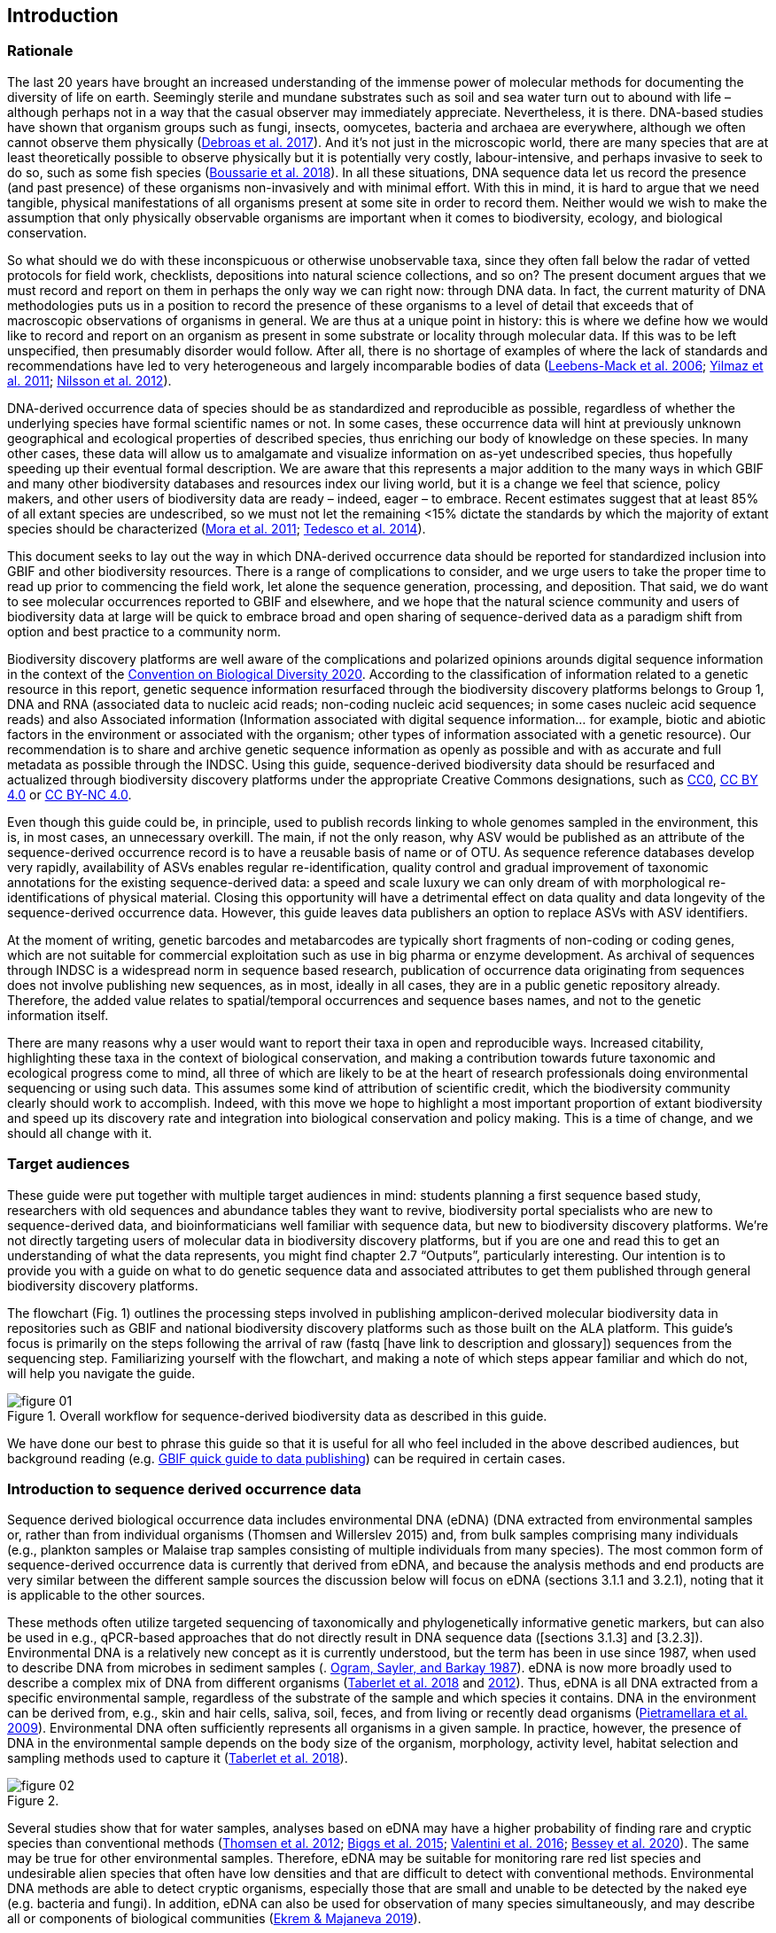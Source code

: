 == Introduction 

=== Rationale

The last 20 years have brought an increased understanding of the immense power of molecular methods for documenting the diversity of life on earth. Seemingly sterile and mundane substrates such as soil and sea water turn out to abound with life – although perhaps not in a way that the casual observer may immediately appreciate. Nevertheless, it is there. DNA-based studies have shown that organism groups such as fungi, insects, oomycetes, bacteria and archaea are everywhere, although we often cannot observe them physically (https://doi.org/10.1093/femsec/fix023[Debroas et al. 2017^]). And it’s not just in the microscopic world, there are many species that are at least theoretically possible to observe physically but it is potentially very costly, labour-intensive, and perhaps invasive to seek to do so, such as some fish species (https://doi.org/10.1126/sciadv.aap9661[Boussarie et al. 2018^]). In all these situations, DNA sequence data let us record the presence (and past presence) of these organisms non-invasively and with minimal effort. With this in mind, it is hard to argue that we need tangible, physical manifestations of all organisms present at some site in order to record them. Neither would we wish to make the assumption that only physically observable organisms are important when it comes to biodiversity, ecology, and biological conservation.

So what should we do with these inconspicuous or otherwise unobservable taxa, since they often fall below the radar of vetted protocols for field work, checklists, depositions into natural science collections, and so on? The present document argues that we must record and report on them in perhaps the only way we can right now: through DNA data. In fact, the current maturity of DNA methodologies puts us in a position to record the presence of these organisms to a level of detail that exceeds that of macroscopic observations of organisms in general. We are thus at a unique point in history: this is where we define how we would like to record and report on an organism as present in some substrate or locality through molecular data. If this was to be left unspecified, then presumably disorder would follow. After all, there is no shortage of examples of where the lack of standards and recommendations have led to very heterogeneous and largely incomparable bodies of data (https://doi.org/10.1089/omi.2006.10.231[Leebens-Mack et al. 2006^]; https://doi.org/10.1038/nbt.1823[Yilmaz et al. 2011^]; https://doi.org/10.3897/mycokeys.4.3606[Nilsson et al. 2012^]).

DNA-derived occurrence data of species should be as standardized and reproducible as possible, regardless of whether the underlying species have formal scientific names or not. In some cases, these occurrence data will hint at previously unknown geographical and ecological properties of described species, thus enriching our body of knowledge on these species. In many other cases, these data will allow us to amalgamate and visualize information on as-yet undescribed species, thus hopefully speeding up their eventual formal description. We are aware that this represents a major addition to the many ways in which GBIF and many other biodiversity databases and resources index our living world, but it is a change we feel that science, policy makers, and other users of biodiversity data are ready – indeed, eager – to embrace. Recent estimates suggest that at least 85% of all extant species are undescribed, so we must not let the remaining <15% dictate the standards by which the majority of extant species should be characterized (https://doi.org/10.1371/journal.pbio.1001127[Mora et al. 2011^]; https://doi.org/10.1111/cobi.12285[Tedesco et al. 2014^]).

This document seeks to lay out the way in which DNA-derived occurrence data should be reported for standardized inclusion into GBIF and other biodiversity resources. There is a range of complications to consider, and we urge users to take the proper time to read up prior to commencing the field work, let alone the sequence generation, processing, and deposition. That said, we do want to see molecular occurrences reported to GBIF and elsewhere, and we hope that the natural science community and users of biodiversity data at large will be quick to embrace broad and open sharing of sequence-derived data as a paradigm shift from option and best practice to a community norm.

Biodiversity discovery platforms are well aware of the complications and polarized opinions arounds digital sequence information in the context of the https://www.cbd.int/doc/c/ba60/7272/3260b5e396821d42bc21035a/dsi-ahteg-2020-01-07-en.pdf[Convention on Biological Diversity 2020^]. According to the classification of information related to a genetic resource in this report, genetic sequence information resurfaced through the biodiversity discovery platforms belongs to Group 1, DNA and RNA (associated data to nucleic acid reads; non-coding nucleic acid sequences; in some cases nucleic acid sequence reads) and also Associated information (Information associated with digital sequence information… for example, biotic and abiotic factors in the environment or associated with the organism; other types of information associated with a genetic resource). Our recommendation is to share and archive genetic sequence information as openly as possible and with as accurate and full metadata as possible through the INDSC. Using this guide, sequence-derived biodiversity data should be resurfaced and actualized through biodiversity discovery platforms under the appropriate Creative Commons designations, such as https://creativecommons.org/publicdomain/zero/1.0/[CC0^], https://creativecommons.org/licenses/by/4.0/[CC BY 4.0^] or https://creativecommons.org/licenses/by-nc/4.0/[CC BY-NC 4.0^].

Even though this guide could be, in principle, used to publish records linking to whole genomes sampled in the environment, this is, in most cases, an unnecessary overkill. The main, if not the only reason, why ASV would be published as an attribute of the sequence-derived occurrence record is to have a reusable basis of name or of OTU. As sequence reference databases develop very rapidly, availability of ASVs enables regular re-identification, quality control and gradual improvement of taxonomic annotations for the existing sequence-derived data: a speed and scale luxury we can only dream of with morphological re-identifications of physical material. Closing this opportunity will have a detrimental effect on data quality and data longevity of the sequence-derived occurrence data. However, this guide leaves data publishers an option to replace ASVs with ASV identifiers.

At the moment of writing, genetic barcodes and metabarcodes are typically short fragments of non-coding or coding genes, which are not suitable for commercial exploitation such as use in big pharma or enzyme development. As archival of sequences through INDSC is a widespread norm in sequence based research, publication of occurrence data originating from sequences does not involve publishing new sequences, as in most, ideally in all cases, they are in a public genetic repository already. Therefore, the added value relates to spatial/temporal occurrences and sequence bases names, and not to the genetic information itself.

There are many reasons why a user would want to report their taxa in open and reproducible ways. Increased citability, highlighting these taxa in the context of biological conservation, and making a contribution towards future taxonomic and ecological progress come to mind, all three of which are likely to be at the heart of research professionals doing environmental sequencing or using such data. This assumes some kind of attribution of scientific credit, which the biodiversity community clearly should work to accomplish. Indeed, with this move we hope to highlight a most important proportion of extant biodiversity and speed up its discovery rate and integration into biological conservation and policy making. This is a time of change, and we should all change with it.

=== Target audiences

These guide were put together with multiple target audiences in mind: students planning a first sequence based study, researchers with old sequences and abundance tables they want to revive, biodiversity portal specialists who are new to sequence-derived data, and bioinformaticians well familiar with sequence data, but new to biodiversity discovery platforms. We’re not directly targeting users of molecular data in biodiversity discovery platforms, but if you are one and read this to get an understanding of what the data represents, you might find chapter 2.7 “Outputs”, particularly interesting. Our intention is to provide you with a guide on what to do genetic sequence data and associated attributes to get them published through general biodiversity discovery platforms.

The flowchart (Fig. 1) outlines the processing steps involved in publishing amplicon-derived molecular biodiversity data in repositories such as GBIF and national biodiversity discovery platforms such as those built on the ALA platform. This guide’s focus is primarily on the steps following the arrival of raw (fastq [have link to description and glossary]) sequences from the sequencing step. Familiarizing yourself with the flowchart, and making a note of which steps appear familiar and which do not, will help you navigate the guide.

[[figure-01]]
image::img/web/figure-01.jpg[]
.Figure 1. Overall workflow for sequence-derived biodiversity data as described in this guide.

We have done our best to phrase this guide so that it is useful for all who feel included in the above described audiences, but background reading (e.g. https://www.gbif.org/publishing-data[GBIF quick guide to data publishing]) can be required in certain cases.

=== Introduction to sequence derived occurrence data

Sequence derived biological occurrence data includes environmental DNA (eDNA) (DNA extracted from environmental samples or, rather than from individual organisms (Thomsen and Willerslev 2015) and, from bulk samples comprising many individuals (e.g., plankton samples or Malaise trap samples consisting of multiple individuals from many species). The most common form of sequence-derived occurrence data is currently that derived from eDNA, and because the analysis methods and end products are very similar between the different sample sources the discussion below will focus on eDNA (sections 3.1.1 and 3.2.1), noting that it is applicable to the other sources.

These methods often utilize targeted sequencing of taxonomically and phylogenetically informative genetic markers, but can also be used in e.g., qPCR-based approaches that do not directly result in DNA sequence data ([sections 3.1.3] and [3.2.3]). Environmental DNA is a relatively new concept as it is currently understood, but the term has been in use since 1987, when used to describe DNA from microbes in sediment samples (. https://doi.org/10.1016/0167-7012(87)90025-x[Ogram, Sayler, and Barkay 1987^]). eDNA is now more broadly used to describe a complex mix of DNA from different organisms (https://doi.org/10.1093/oso/9780198767220.001.0001[Taberlet et al. 2018^] and https://doi.org/10.1111/j.1365-294X.2012.05542.x[2012^]). Thus, eDNA is all DNA extracted from a specific environmental sample, regardless of the substrate of the sample and which species it contains. DNA in the environment can be derived from, e.g., skin and hair cells, saliva, soil, feces, and from living or recently dead organisms (https://doi.org/10.1007/s00374-008-0345-8[Pietramellara et al. 2009^]). Environmental DNA often sufficiently represents all organisms in a given sample. In practice, however, the presence of DNA in the environmental sample depends on the body size of the organism, morphology, activity level, habitat selection and sampling methods used to capture it (https://doi.org/10.1093/oso/9780198767220.001.0001[Taberlet et al. 2018^]).

[[figure-02]]
image::img/web/figure-02.jpg[]
.Figure 2.

Several studies show that for water samples, analyses based on eDNA may have a higher probability of finding rare and cryptic species than conventional methods (https://doi.org/10.1111/j.1365-294X.2011.05418.x[Thomsen et al. 2012^]; https://doi.org/10.1016/j.biocon.2014.11.029[Biggs et al. 2015^]; https://doi.org/10.1111/mec.13428[Valentini et al. 2016^]; https://doi.org/10.1002/edn3.74[Bessey et al. 2020^]). The same may be true for other environmental samples. Therefore, eDNA may be suitable for monitoring rare red list species and undesirable alien species that often have low densities and that are difficult to detect with conventional methods. Environmental DNA methods are able to detect cryptic organisms, especially those that are small and unable to be detected by the naked eye (e.g. bacteria and fungi). In addition, eDNA can also be used for observation of many species simultaneously, and may describe all or components of biological communities (https://ntnuopen.ntnu.no/ntnu-xmlui/handle/11250/2612638[Ekrem & Majaneva 2019^]).

Identification and classification of organisms from sequence data and marker-based surveys is dependent upon a reference library of known organisms to match the newly generated sequences to. The efficacy of classification depends on the completeness (coverage) and the reliability of reference libraries, as well as the tools used to carry out the classification. All of these are moving targets, making taxonomic expertise and caution important qualities in the assessment of the results ([Chapter 2.6]). Availability of ASVs is fundamental for subsequent re-identifications and improvements of identification accuracy.

Some studies show a relationship between the amount of DNA in an environmental sample and the biomass of the species in the environment. One can therefore potentially also think of environmental DNA allowing a so-called semi-quantitative estimate (indirect target) for organism biomass, both from environmental samples and bulk samples (https://doi.org/10.1371/journal.pone.0035868[Takahara et al. 2012^]; https://doi.org/10.1111/j.1365-294X.2011.05418.x[Thomsen et al. 2012^]; https://doi.org/10.1111/j.1365-294X.2011.05261.x[Andersen et al. 2012^]; https://doi.org/10.1038/ismej.2013.61[Ovaskainen et al. 2013^]; https://doi.org/10.1111/1755-0998.12522[Lacoursière-Roussel, Rosabal, and Bernatchez 2016^]); https://doi.org/10.1371/journal.pone.0165252[Thomsen et al. 2016^]; https://doi.org/10.1111/mec.13428[Valentini et al. 2016^]; https://doi.org/10.1002/edn3.45[Fossøy et al. 2019^]; https://doi.org/10.1002/edn3.7[Yates, Fraser, and Derry 2019^]; https://doi.org/10.1038/s41598-019-40233-1[Doi et al. 2017^]). However, other studies show little correlation between environmental DNA quantity and estimated population density ([Knudsen et al. 2019]), and PCR, quantification, mixing and other biases are frequently debated. For example, shell change, reproduction and mass death can contribute to increased levels of crustacean environmental DNA in water, while turbidity and poor water quality reduce the amount of detectable environmental DNA (https://doi.org/10.1111/1365-2664.13404[[Strand et al. 2019^]). Similarly, large multicellular organisms are likely to shed more eDNA than microscopic ones (https://doi.org/10.1371/journal.pone.0130324[Elbrecht & Leese 2015^]). Quantitative estimates of population sizes based on environmental DNA will therefore require more testing before it becomes a widespread and accepted method. Without careful calibration, biological observations derived from eDNA should be thought of "observed presences" or perhaps "relative abundances" (where relative refers to among all the observations made from a particular sample and assay), rather than reliably indicating actual abundance or absence.

Environmental DNA is thus a sample type, not a method. The starting point for eDNA investigations, therefore, includes DNA taken from any environmental sample where the DNA of a captured individual is not specifically targeted in the field. This includes water, soil, sediment and air, but also stool samples and tissue (plant/animal) where the host DNA is not targeted (https://doi.org/10.1093/oso/9780198767220.001.0001[Taberlet et al. 2018]). Note, however, that choice of PCR primers sets taxonomic limits and introduces biases to signals of community compositions and abundances. To study environmental DNA, there are a number of methods of analysis ([Text Box 3.2.1]). You can divide these into two main types where one wants to 1) detect a specific organism or 2) describe a community of a range of organisms. Different methods of analysis will generate different types and volumes of data. Most often DNA concentrations are low, and technical and biological replicates should be included to validate species detection.

=== Introduction to biodiversity publishing

Publishing biodiversity data is largely a process of making species occurrence data findable, accessible, interoperable and reusable, in accordance with the FAIR principles (https://doi.org/10.1038/sdata.2016.18[Wilkinson et al. 2015^]). Biodiversity data discovery platforms help expose and discover genetic sequence data as biodiversity occurrences alongside other types of biodiversity data, such as museum collections, citizen science data etc. However, the structure, management, and storage of data will vary between different original data sources as a reflection of the local data needs, implying that data discovery, access and reuse requires making individual datasets compatible with each other. This is an important endeavour, as publishing sequence derived data in biodiversity data discovery platforms help address global taxonomic, spatial and other inconsistencies in the current global biodiversity data, by making data available through single access points for large-scale data-intensive research, management, and policy. The compatibility between datasets is reached through the process of standardization.

There are a number of data standards for general biodiversity data, and a separate set of standards for genetic sequence data. Standards often have subsets of the most important or most frequent sets of fields, which are called “cores”. The preferred format for publishing data in the GBIF and ALA networks is the Darwin Core Archive (DwC-A). In practice, this is a compressed folder (a zip file) containing data files, in standard comma- or tab-delimited text format, a metadata file (eml.xml) describing the data resource , and a metafile (meta.xml) specifying the structure of files and data fields included in the archive. Chapter 3 of this guide provides recommendations for the mapping of the data files, while guidelines and tools for constructing the xml files can be found here: https://doi.org/10.1038/sdata.2016.18[Darwin Core^] (DwC) or https://www.tdwg.org/standards[TDWG^], https://www.gbif.org/standards[GBIF^], and https://support.ala.org.au/support/solutions/articles/6000195499-what-are-biodiversity-data-standards-[ALA^].

A central part of standardization is field mapping, which is the transformation of the original field (column) structure in the source data export into a standard field structure. Standardization may also affect the content of the individual fields within each record, for instance recalculation of coordinates to a common system, re-arrangement of the date elements, or the contents of fields may be mapped to a standard set of values, often called a vocabulary. The process of standardization also provides an opportunity to improve data quality: fill in omissions, correcting typos and extra spaces, and handle heterogeneities and outliers, etc. There is no doubt that improving the quality of data will increase its suitability to be reused, but at the same time published data in any state is better than data that is unpublished.

[[figure-03]]
image::img/web/figure-03.jpg[]
.Figure 3.

Standardized biodiversity data and associated metadata are often packaged into particular formats for efficient functioning of the databases and portal. An example of such a package is the Darwin Core Archive (DwC-A) which is detailed in [Chapter 3]. Packaged standardized biodiversity data – in the DwC-A case a compressed archive (a zip file) containing data, metadata and a file describing the structure of the archive – can travel between systems using specific data exchange protocols.

Once a dataset has been through the standardizаtion and data quality processes, the dataset needs to be placed in an online location and be attributed with metadata. Metadata – data or information about the dataset – is the set of key parameters that describe a dataset and further improve its discoverability and reuse. Metadata information contains such important elements as authorship, DOI, organizational affiliations and many other provenance parameters, as well as procedural and methodological information about how the dataset was collected and curated.

Datasets and their associated metadata are indexed by each data portal: this enables the data to be searched, allows queries, filters and other data access features, to be applied through APIs or web portals. Unlike journal publications, datasets are dynamic products, and can have multiple versions, changing number of records, and non-immutable metadata fields under the same title and DOI.

Note that most holders of genetic sequence data are expected to upload and archive genetic sequence data in raw sequence data repositories such as NCBI’s https://www.ncbi.nlm.nih.gov/genbank/submit/[SRA^] or EMBL’s https://biodiversitydata-se.github.io/mol-data/ena-metabar.html[ENA^], a topic that is not covered here. Biodiversity data discovery platforms such as ALA, GBIF, and most national biodiversity portals are not archives or repositories for raw sequence reads and associated files. We do, however, stress the importance of maintaining links between such primary data and derived occurrences in [Chapter 3].

=== Processing workflows – from sample to ingestible data 

Metabarcoding data can be produced with a number of different sequencing platforms (Illumina, PacBio, Oxford Nanopore, Ion Torrent, etc.) that rely on different principles for readout and generation of data that differ with respect to read length, error profile, whether sequences are single or paired-end, etc. Currently the Illumina short read platform is the most developed and as such is the basis of the below descriptions, however, the bioinformatics processing of the data follows the same general principles (QC, denoising, classification) regardless of the sequencing technology used (https://doi.org/10.3389/fmicb.2017.0156[Hugerth et al. 2017^], [Fig 2]).

[[figure-04]]
image::img/web/figure-04.jpg[]
.Figure 4. Outline of bioinformatic processing of metabarcoding data.

Typically, the DNA sequences are first pre-processed by removing primer sequences and, depending on the sequencing method used, low quality bases, usually toward the 5’ and 3’ sequence ends. Sequences not fulfilling requirements on length, overall quality, presence of primers, etc. are typically removed.

The pre-processed sequences can thereafter be classified into taxa using reference databases (closed reference methods), or processed further to taxonomy independent abundances (open reference methods). Open reference methods are perhaps the most common and require either clustering of sequences into operational taxonomic units (OTUs; [Blaxter et al. 2005]) of some defined sequence similarity, or denoising sequences to produce amplicon sequence variants (ASV; also referred to as zero radius OTU (zOTU)). Denoising attempts to correct errors that have been introduced in the PCR and/or sequencing steps, such that the denoised sequences are the set of unique biologically real sequences present in the original sequence mixture. In case of paired-end sequences, the forward and reverse sequences may be denoised separately and merged or merged prior to denoising. The resulting set of amplicon sequence variants (ASVs; https://doi.org/10.1038/ismej.2017.119[Сallahan et al. 2017^]) can differ by as little as one base. Operationally, ASV's may be thought of as OTU's without defined radius and while denoising algorithms are typically very good, they do not entirely remove the problems of over-splitting or lumping sequences. 

The PCR used for generating the sequencing library can result in the generation of artefactual sequences in the form of chimeras; a single sequence that originates from multiple parent sequences. Such sequences can be detected bioinformatically and removed, and this is typically done after OTU clustering or denoising.

Finally, the pre-processed sequences, OTUs or ASVs, are taxonomically classified by comparing them to a database of annotated sequences (often referred to as reference libraries, see Section 2.6 [internal link]). As for the previous steps, a suite of methods are available, but most of them are either based on aligning the metabarcoding sequences to the reference sequences or by counting shared k-mers (short exact sequences) between these.

There are a number of open source pipelines available for bioinformatic processing of metabarcoding data (lQIIME, DADA2, SWARM, USEARCH, mothur, LULU, PROTAX) [LINKS]. Given many popular and well used workflows exist we make some recommendations below for the analysis of data for submission to biodiversity discovery platforms, not to suggest that they are the best methods or most appropriate for all purposes, but in an attempt to encourage submission of relatively standardized data that may be easily comparable to the platforms. If possible, a well documented and maintained workflow should be used (e.g. https://nf-core/ampliseq[nf-core/ampliseq pipeline]). Metadata should include workflow details and versions (SOP in MiXS extension, see mapping 3.3. Sequence data should be deposited in an appropriate nucleotide archive (NCBI’s SRA (https://doi.org/10.1093/nar/gkq1019[Leinonen et al. 2011^]) or EMBL’s ENA (https://doi.org/10.1093/nar/gkz1063[Amid et al. 2020^])) and data submitted to the biodiversity discovery platform using the biosample ID obtained from the archive (see 3.3 data mapping). Making use of these sample ID’s will reduce the chances of duplication and ensure sequence data is readily obtainable should opportunities for re-analysis arise, as reference libraries and bioinformatic tools improve. The core end product of these pipelines is typically a file of counts of individual OTUs or ASVs in the different samples together with the taxonomy assigned to these. This is either output in tabular format or in the BIOM format. Usually OTU or ASV sequences are additionally provided in the FASTA format (https://doi.org/10.1073/pnas.85.8.2444[Pearson & Lipman 1988^]).

=== Taxonomy of sequences

Taxonomic annotation of sequences is a critical step in the processing of molecular biodiversity datasets, as scientific names are key to accessing and communicating information about the observed organisms. The accuracy and precision of such sequence annotation will depend on the availability of reliable reference databases/libraries across all branches of the tree of life, which in turn will require joint efforts from taxonomists and molecular ecologists.

Species are described primarily by taxonomists, placing taxonomy at the heart of biology. Any attempt at characterizing biodiversity, like many other scientific and societal efforts, must therefore use the end product of taxonomic research. However, unlike DNA sequence data, taxonomic outputs may not always be readily amenable to direct algorithmic or computational interpretation: classical taxonomy is a human driven process which includes manual steps of taxon delimitation, description and naming, and result in a formal publication in accordance to the international Codes of Nomenclature. Additionally, as illustrated in previous chapters, DNA sequence-based surveys are very good at detecting cryptic species and will often identify the presence of organisms currently outside traditional Linnaean taxonomic knowledge. While this guideline does not seek to cover the publication of alternative species checklists derived from sequence data, this disparity between traditional taxonomy and eDNA efforts is in nobody’s interest, and so we offer the following recommendations to readers of this guide.

Given how critically central taxonomy is to the discovery of biodiversity data, it is highly recommended that any eDNA sequencing efforts always seek to include relevant taxonomic expertise in their study. It would similarly be beneficial if eDNA sequencing studies allocate a small portion of their budget to the generation and release of reference sequences from previously unsequenced type specimens or other important reference material from the local herbarium, museum, or biological collection. Taxonomists, too, could contribute towards this goal by always bundling relevant DNA sequences with each new species description (https://doi.org/10.1093/sysbio/syaa026[Miralles et al. 2020^]) and by targeting the many novel biological entities unraveled by eDNA efforts (e.g. https://doi.org/10.1186/s40168-017-0259-5[Tedersoo et al. 2017^]).

Most current biodiversity discovery platforms are based on traditional name lists and taxonomic indexes. Given that sequence-derived occurrences are rapidly becoming a significant source of biodiversity data, and that official taxonomy and nomenclature for these lag behind, we think data providers and platforms should continue to explore and include more flexible representations of taxonomy, such as molecular reference databases [UNITE and BOLD examples from GBIF] that recognize sequence data as reference material for not previously classified organisms (e.g., GTDB, iBOL BINs, UNITE), into their taxonomic backbones and that other commonly used databases (e.g., PR2, RDP, SILVA) develop stable identifiers for taxa and make reference sequences available for those taxa. In contrast to classical taxonomy, clustering DNA sequences uses similarity and other signals (such as phylogenetic and probability) algorithmically, but may include human editing. The resulting OTUs vary in stability, presence of reference sequences and physical material, alignments and cut-off values, OTU identifiers, such as DOI, and most importantly in scale (local - study or project specific vs. global - enabling cross-study comparisons). Differing from Linnaean taxa, which are formally described in research publications, OTUs live in the evolving digital reference libraries which differ by taxonomic focus, barcode genes and other factors.

Algorithms for taxonomic annotation of eDNA will typically assign each unique sequence to their nearest taxonomic group in a reference set, given some relatedness and confidence criteria. For poorly known groups of organisms, e.g. prokaryotes and fungi, this may be a non-Linnean placeholder name for a (cluster-based) taxon, and this taxon will often be ranked above species level. No reference database contains all species in a given group, unlike what many users seem to think: this misunderstanding is a source of numerous taxonomic misidentifications during the last 30 years.

During import into the biodiversity platform, the taxonomic resolution of these occurrences may be reduced even further, as the reference set used for annotation may not be included in the taxonomic index of that platform. Therefore the inclusion of the underlying sequence in each record will allow future users to potentially identify the organism to a greater level of granularity, particularly as reference libraries improve over time. In cases where the underlying sequence cannot be bundled with the submission, we advocate deposition of a (Latin or placeholder) name of the taxon plus an MD5 checksum of the sequence as a unique taxon ID (see [3.3 Data Mapping]). MD5 checksums are unidirectional hash algorithms commonly used for verifying file integrity and storing passwords (ref), but in this case would produce a unique and repeatable representation of the original sequence that would not allow its regeneration. MD5 checksums enable efficient query of whether that exact sequence has been recovered in other eDNA efforts, but it is not a complete replacement of the sequence as MD5s do not enable further analyses. Two sequences differing by even a single base will get two completely different MD5 checksums, such that BLAST-style sequence similarity searches do not apply.

=== Outputs

The purpose of exposing sequence-derived data through biodiversity platforms is to enable reuse of these data together with other biodiversity data types. It is very important to keep this reuse in mind when preparing your data for publication. Ideally, the metadata and data should tell a complete story in such as way that new, uninformed users would be able to utilize this evidence without any additional consultations or correspondence.Biodiversity discovery platforms provide search, filter, browsing and data access functionality [link to new GBIF data use webpage]. Users can often choose data outputs (e.g. DwC-A, CSV) and then process, clean, and transform data into the shape and format needed for the analyses.

At GBIF.org or through GBIF API, registered users can search, filter and download & access biodiversity data using one of the three output options. Simple: a simple, tab-delimited format which includes only the GBIF-interpreted version of the data, as a result of the indexing process. Good for making quick tests and importing directly to spreadsheets. Darwin Core Archive: richer format that includes all data - interpreted as well as the original verbatim version provided by the publisher (prior to indexing and interpretation by GBIF). It includes all the metadata and issue flags provides a richer view of the downloaded dataset. Species List: a simple table format that includes an interpreted list of unique species names from a dataset. Together with the link to download that data query, each GBIF user receives data citation with a unique DOI. DOI-based citation of data queries provides recognition and credit to data originators, and improves credibility and transparency of findings based on these data.

UNITE is a web-based sequence management environment centred on the eukaryotic nuclear ribosomal ITS region. All public such sequences are clustered into species hypotheses (SHs), which are assigned unique DOIs. An SH matching service outputs information on, e.g., what species are present in eDNA samples, whether these species are potentially undescribed new species, in what other studies they were recovered, whether the species are alien to a region, or whether they are threatened. The DOIs are connected to the taxonomic backbone of PlutoF and https://www.gbif.org[GBIF], such that they are accompanied by a taxon name where available.

The data used in UNITE are hosted and managed by the https://plutof.ut.ee[PlutoF platform]. Data are represented through a range of standards, primarily https://dwc.tdwg.org/[Darwin Core], https://gensc.org/mixs/[MIxS], and https://github.com/RDA-DMP-Common/RDA-DMP-Common-Standard[DMP Common Standard]; partial support is available for https://www.dcc.ac.uk/resources/metadata-standards/eml-ecological-metadata-language[EML], https://pubmed.ncbi.nlm.nih.gov/20211251/[MCL], and https://terms.tdwg.org/wiki/GGBN_Data_Standard[GGBN].

PlutoF exports data primarily through the CSV and FASTA formats. PlutoF can also be used to publish data in GBIF (using the DwC format) and to prepare GenBank submission files. It is furthermore possible to download species lists from your data and download your project as a https://www.json.org/json-en.html[JSON] document with project data in hierarchically structured.

It is essential to follow data citation recommendations and use DOIs, as good data citation culture is not only the academic norm, but also a powerful mechanism to credit and acknowledge, and therefore incentivize data publishers.
